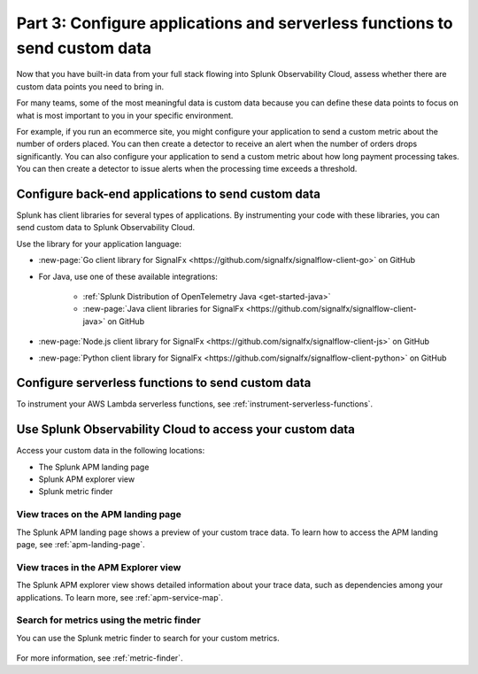 .. _send-custom-data-apm:

******************************************************************************
Part 3: Configure applications and serverless functions to send custom data
******************************************************************************

.. meta:: 
    :description: Configure your applications and serverless functions to send custom data to Splunk APM.

Now that you have built-in data from your full stack flowing into Splunk Observability Cloud, assess whether there are custom data points you need to bring in. 

For many teams, some of the most meaningful data is custom data because you can define these data points to focus on what is most important to you in your specific environment.

For example, if you run an ecommerce site, you might configure your application to send a custom metric about the number of orders placed. You can then create a detector to receive an alert when the number of orders drops significantly. You can also configure your application to send a custom metric about how long payment processing takes. You can then create a detector to issue alerts when the processing time exceeds a threshold.

Configure back-end applications to send custom data
=======================================================================

Splunk has client libraries for several types of applications. By instrumenting your code with these libraries, you can send custom data to Splunk Observability Cloud.

Use the library for your application language:

- :new-page:`Go client library for SignalFx <https://github.com/signalfx/signalflow-client-go>` on GitHub

- For Java, use one of these available integrations:

      - :ref:`Splunk Distribution of OpenTelemetry Java <get-started-java>`
      - :new-page:`Java client libraries for SignalFx <https://github.com/signalfx/signalflow-client-java>` on GitHub

- :new-page:`Node.js client library for SignalFx <https://github.com/signalfx/signalflow-client-js>` on GitHub

- :new-page:`Python client library for SignalFx <https://github.com/signalfx/signalflow-client-python>` on GitHub

Configure serverless functions to send custom data
=======================================================================

To instrument your AWS Lambda serverless functions, see :ref:`instrument-serverless-functions`.

Use Splunk Observability Cloud to access your custom data
=======================================================================

Access your custom data in the following locations:

* The Splunk APM landing page
* Splunk APM explorer view
* Splunk metric finder

View traces on the APM landing page
------------------------------------------

The Splunk APM landing page shows a preview of your custom trace data. To learn how to access the APM landing page, see :ref:`apm-landing-page`.

View traces in the APM Explorer view
-------------------------------------------

The Splunk APM explorer view shows detailed information about your trace data, such as dependencies among your applications. To learn more, see :ref:`apm-service-map`.

Search for metrics using the metric finder
---------------------------------------------------------------------

You can use the Splunk metric finder to search for your custom metrics. 

   .. image:: /_images/gdi/metric-finder.png
      :width: 100%
      :alt: This screenshot shows metric search results in the Metric Finder

For more information, see :ref:`metric-finder`.
